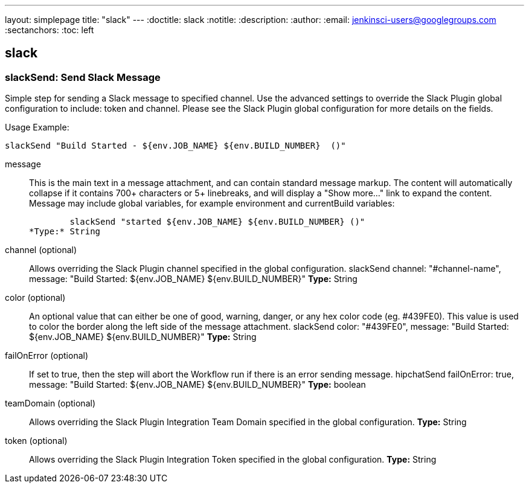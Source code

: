 ---
layout: simplepage
title: "slack"
---
:doctitle: slack
:notitle:
:description:
:author:
:email: jenkinsci-users@googlegroups.com
:sectanchors:
:toc: left

== slack

=== +slackSend+: Send Slack Message
====
Simple step for sending a Slack message to specified channel.
Use the advanced settings to override the Slack Plugin global configuration to include: token and channel.
Please see the Slack Plugin global configuration for more details on the fields.

Usage Example:
    
        slackSend "Build Started - ${env.JOB_NAME} ${env.BUILD_NUMBER}  ()"
====
+message+::
+
This is the main text in a message attachment, and can contain standard message markup.
The content will automatically collapse if it contains 700+ characters or 5+ linebreaks, and will display a "Show more..." link to expand the content.
Message may include global variables, for example environment and currentBuild variables:
    
        slackSend "started ${env.JOB_NAME} ${env.BUILD_NUMBER} ()"
*Type:* String


+channel+ (optional)::
+
Allows overriding the Slack Plugin channel specified in the global configuration.
    slackSend channel: "#channel-name", message: "Build Started: ${env.JOB_NAME} ${env.BUILD_NUMBER}"
*Type:* String


+color+ (optional)::
+
An optional value that can either be one of good, warning, danger, or any hex color code (eg. #439FE0).
This value is used to color the border along the left side of the message attachment.
slackSend color: "#439FE0", message: "Build Started: ${env.JOB_NAME} ${env.BUILD_NUMBER}"
*Type:* String


+failOnError+ (optional)::
+
If set to true, then the step will abort the Workflow run if there is an error sending message.
    hipchatSend failOnError: true, message: "Build Started: ${env.JOB_NAME} ${env.BUILD_NUMBER}"
*Type:* boolean


+teamDomain+ (optional)::
+
Allows overriding the Slack Plugin Integration Team Domain specified in the global configuration.
*Type:* String


+token+ (optional)::
+
Allows overriding the Slack Plugin Integration Token specified in the global configuration.
*Type:* String




